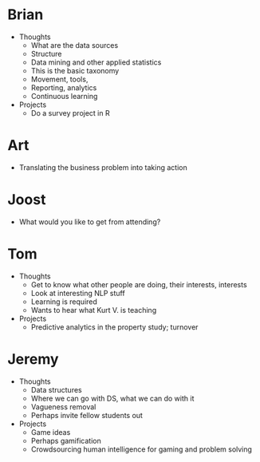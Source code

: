 * Brian

- Thoughts
  - What are the data sources
  - Structure
  - Data mining and other applied statistics
  - This is the basic taxonomy
  - Movement, tools,
  - Reporting, analytics
  - Continuous learning
- Projects
  - Do a survey project in R

* Art

- Translating the business problem into taking action

* Joost

- What would you like to get from attending?

* Tom

- Thoughts
  - Get to know what other people are doing, their interests, interests
  - Look at interesting NLP stuff
  - Learning is required
  - Wants to hear what Kurt V. is teaching
- Projects
  - Predictive analytics in the property study; turnover

* Jeremy

- Thoughts
  - Data structures
  - Where we can go with DS, what we can do with it
  - Vagueness removal
  - Perhaps invite fellow students out
- Projects
  - Game ideas
  - Perhaps gamification
  - Crowdsourcing human intelligence for gaming and problem solving

